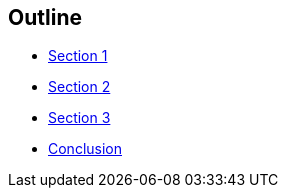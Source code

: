 == Outline

* xref:section-one[Section 1]
* xref:section-two[Section 2]
* xref:section-three[Section 3]
* xref:conclusion[Conclusion]